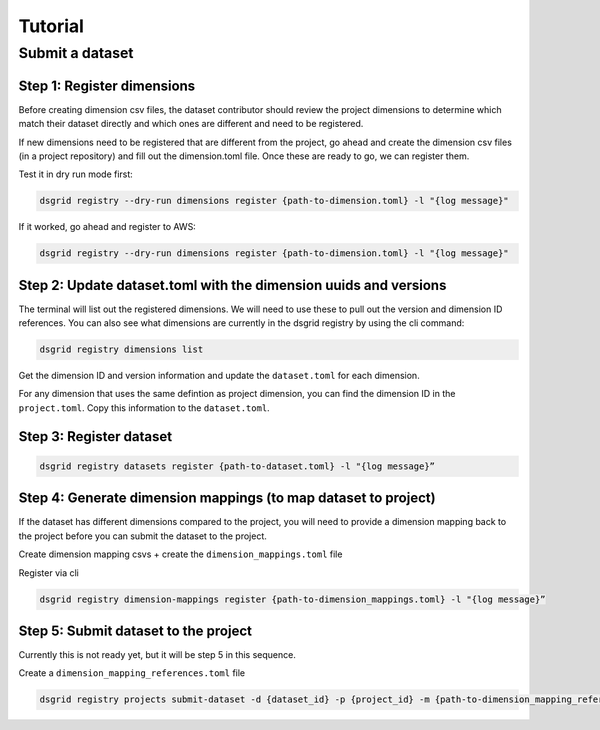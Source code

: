 ########
Tutorial
########

****************
Submit a dataset
****************

Step 1: Register dimensions
---------------------------
Before creating dimension csv files, the dataset contributor should review the 
project dimensions to determine which match their dataset directly and which ones 
are different and need to be registered.

If new dimensions need to be registered that are different from the project, go 
ahead and create the dimension csv files (in a project repository) and fill out 
the dimension.toml file. Once these are ready to go, we can register them.

Test it in dry run mode first:

.. code-block:: bash

    dsgrid registry --dry-run dimensions register {path-to-dimension.toml} -l "{log message}"

If it worked, go ahead and register to AWS:

.. code-block:: bash
    
    dsgrid registry --dry-run dimensions register {path-to-dimension.toml} -l "{log message}"


Step 2: Update dataset.toml with the dimension uuids and versions
-----------------------------------------------------------------
The terminal will list out the registered dimensions. We will need to use these to pull out the version and dimension ID references. You can also see what dimensions are currently in the dsgrid registry by using the  cli command:

.. code-block:: bash

    dsgrid registry dimensions list

Get the dimension ID and version information and update the ``dataset.toml`` for each dimension.

For any dimension that uses the same defintion as project dimension, you can find the dimension ID in the ``project.toml``. Copy this information to the ``dataset.toml``.

Step 3: Register dataset
------------------------
.. code-block:: bash
    
    dsgrid registry datasets register {path-to-dataset.toml} -l "{log message}”


Step 4: Generate dimension mappings (to map dataset to project)
---------------------------------------------------------------
If the dataset has different dimensions compared to the project, you will need to provide a dimension mapping back to the project before you can submit the dataset to the project.

Create dimension mapping csvs + create the ``dimension_mappings.toml`` file

Register via cli

.. code-block:: bash

    dsgrid registry dimension-mappings register {path-to-dimension_mappings.toml} -l "{log message}”


Step 5: Submit dataset to the project
-------------------------------------
Currently this is not ready yet, but it will be step 5 in this sequence.

Create a ``dimension_mapping_references.toml`` file

.. code-block:: bash

    dsgrid registry projects submit-dataset -d {dataset_id} -p {project_id} -m {path-to-dimension_mapping_references.toml} -l "{log message}"